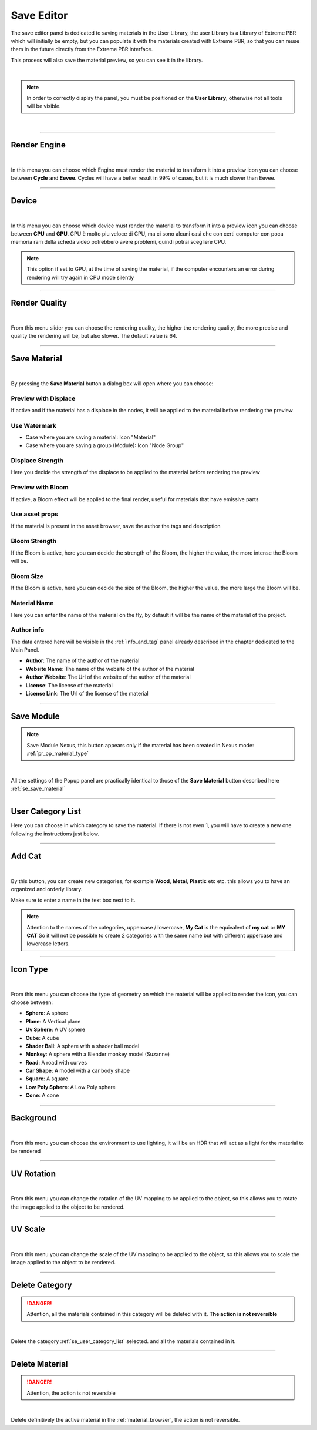.. _save_editor:


Save Editor
====================

The save editor panel is dedicated to saving materials in the User Library, the user Library is a Library of Extreme PBR
which will initially be empty, but you can populate it with the materials created with Extreme PBR, so that you can reuse them in the future
directly from the Extreme PBR interface.

This process will also save the material preview, so you can see it in the library.

.. image:: _static/_images/save_editor/save_editor_panel_01.jpg
    :align: center
    :width: 400
    :alt: Save Editor Panel 01

|

.. note::

    In order to correctly display the panel, you must be positioned on the **User Library**, otherwise not all tools will be visible.

|

------------------------------------------------------------------------------------------------------------------------

Render Engine
-------------


.. image:: _static/_images/save_editor/se_render_engine.jpg
    :align: center
    :width: 400
    :alt: Render Engine

|

In this menu you can choose which Engine must render the material to transform it into a preview icon you can choose
between **Cycle** and **Eevee**. Cycles will have a better result in 99% of cases, but it is much slower than Eevee.


------------------------------------------------------------------------------------------------------------------------

Device
-------

.. image:: _static/_images/save_editor/se_device.jpg
    :align: center
    :width: 400
    :alt: Device

|

In this menu you can choose which device must render the material to transform it into a preview icon you can choose
between **CPU** and **GPU**. GPU è molto piu veloce di CPU, ma ci sono alcuni casi che con certi computer con poca memoria
ram della scheda video potrebbero avere problemi, quindi potrai scegliere CPU.


.. note::
     This option if set to GPU, at the time of saving the material, if the computer encounters an error during rendering
     will try again in CPU mode silently

------------------------------------------------------------------------------------------------------------------------

Render Quality
---------------

.. image:: _static/_images/save_editor/se_render_quality.jpg
    :align: center
    :width: 400
    :alt: Render Quality

|

From this menu slider you can choose the rendering quality, the higher the rendering quality, the more precise and
quality the rendering will be, but also slower. The default value is 64.

------------------------------------------------------------------------------------------------------------------------

.. _se_save_material:

Save Material
--------------

.. image:: _static/_images/save_editor/se_save_material_panel_01.jpg
    :align: center
    :width: 800
    :alt: Save Material Panel 01


|

By pressing the **Save Material** button a dialog box will open where you can choose:

Preview with Displace
**********************

If active and if the material has a displace in the nodes, it will be applied to the material before rendering the preview


Use Watermark
**************

- Case where you are saving a material: Icon "Material"
- Case where you are saving a group (Module): Icon "Node Group"

Displace Strength
*****************

Here you decide the strength of the displace to be applied to the material before rendering the preview

Preview with Bloom
******************

If active, a Bloom effect will be applied to the final render, useful for materials that have emissive parts

Use asset props
******************

If the material is present in the asset browser, save the author the tags and description

Bloom Strength
***************

If the Bloom is active, here you can decide the strength of the Bloom, the higher the value, the more intense the Bloom will be.


Bloom Size
************

If the Bloom is active, here you can decide the size of the Bloom, the higher the value, the more large the Bloom will be.

Material Name
**************

Here you can enter the name of the material on the fly, by default it will be the name of the material of the project.


Author info
***********

The data entered here will be visible in the :ref:`info_and_tag` panel already described in the chapter dedicated to the Main Panel.


- **Author**: The name of the author of the material
- **Website Name**: The name of the website of the author of the material
- **Author Website**: The Url of the website of the author of the material
- **License**: The license of the material
- **License Link**: The Url of the license of the material


------------------------------------------------------------------------------------------------------------------------

Save Module
------------

.. note::
      Save Module Nexus, this button appears only if the material has been created in Nexus mode: :ref:`pr_op_material_type`

.. image:: _static/_images/save_editor/se_save_module_button.jpg
    :align: center
    :width: 400
    :alt: Save Module Button

|

All the settings of the Popup panel are practically identical to those of the **Save Material** button described
here :ref:`se_save_material`

------------------------------------------------------------------------------------------------------------------------

.. _se_user_category_list:

User Category List
-------------------

.. image:: _static/_images/save_editor/se_user_cat_list.jpg
    :align: center
    :width: 400
    :alt: User Category List


Here you can choose in which category to save the material. If there is not even 1, you will have to create a new one
following the instructions just below.

------------------------------------------------------------------------------------------------------------------------

Add Cat
--------

.. image:: _static/_images/save_editor/se_add_cat_01.jpg
    :align: center
    :width: 400
    :alt: Add Cat

|

By this button, you can create new categories, for example **Wood**, **Metal**, **Plastic** etc etc.
this allows you to have an organized and orderly library.

Make sure to enter a name in the text box next to it.

.. note::
    Attention to the names of the categories, uppercase / lowercase, **My Cat** is the equivalent of **my cat** or **MY CAT**
    So it will not be possible to create 2 categories with the same name but with different uppercase and lowercase letters.

------------------------------------------------------------------------------------------------------------------------

Icon Type
----------

.. image:: _static/_images/save_editor/se_icon_type.jpg
    :align: center
    :width: 400
    :alt: Icon Type

|

From this menu you can choose the type of geometry on which the material will be applied to render the icon, you can choose between:

- **Sphere**: A sphere
- **Plane**: A Vertical plane
- **Uv Sphere**: A UV sphere
- **Cube**: A cube
- **Shader Ball**: A sphere with a shader ball model
- **Monkey**: A sphere with a Blender monkey model (Suzanne)
- **Road**: A road with curves
- **Car Shape**: A model with a car body shape
- **Square**: A square
- **Low Poly Sphere**: A Low Poly sphere
- **Cone**: A cone

------------------------------------------------------------------------------------------------------------------------


Background
-----------

.. image:: _static/_images/save_editor/se_background.jpg
    :align: center
    :width: 400
    :alt: Background

|


From this menu you can choose the environment to use lighting, it will be an HDR that will act as a light for the
material to be rendered

------------------------------------------------------------------------------------------------------------------------

UV Rotation
------------

.. image:: _static/_images/save_editor/se_uv_r.jpg
    :align: center
    :width: 400
    :alt: UV Rotation

|


From this menu you can change the rotation of the UV mapping to be applied to the object, so this allows you to rotate the
image applied to the object to be rendered.

------------------------------------------------------------------------------------------------------------------------

UV Scale
---------

.. image:: _static/_images/save_editor/se_uv_s.jpg
    :align: center
    :width: 400
    :alt: UV Scale

|

From this menu you can change the scale of the UV mapping to be applied to the object, so this allows you to scale the
image applied to the object to be rendered.

------------------------------------------------------------------------------------------------------------------------

Delete Category
-----------------

.. danger::
      Attention, all the materials contained in this category will be deleted with it. **The action is not reversible**

.. image:: _static/_images/save_editor/se_delete_cat.jpg
    :align: center
    :width: 400
    :alt: Se Delete Cat

|

Delete the category :ref:`se_user_category_list` selected. and all the materials contained in it.

------------------------------------------------------------------------------------------------------------------------

Delete Material
----------------

.. danger::
      Attention, the action is not reversible

.. image:: _static/_images/save_editor/se_delete_mat.jpg
    :align: center
    :width: 400
    :alt: Se Delete Mat

|

Delete definitively the active material in the :ref:`material_browser`, the action is not reversible.



























